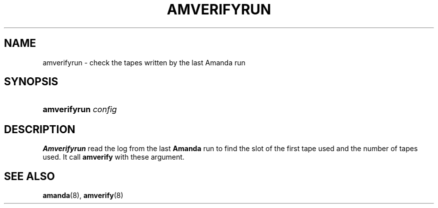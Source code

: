 .\"Generated by db2man.xsl. Don't modify this, modify the source.
.de Sh \" Subsection
.br
.if t .Sp
.ne 5
.PP
\fB\\$1\fR
.PP
..
.de Sp \" Vertical space (when we can't use .PP)
.if t .sp .5v
.if n .sp
..
.de Ip \" List item
.br
.ie \\n(.$>=3 .ne \\$3
.el .ne 3
.IP "\\$1" \\$2
..
.TH "AMVERIFYRUN" 8 "" "" ""
.SH NAME
amverifyrun \- check the tapes written by the last Amanda run
.SH "SYNOPSIS"
.ad l
.hy 0
.HP 12
\fBamverifyrun\fR \fIconfig\fR
.ad
.hy

.SH "DESCRIPTION"

.PP
\fBAmverifyrun\fR read the log from the last \fBAmanda\fR run to find the slot of the first tape used and the number of tapes used\&. It call \fBamverify\fR with these argument\&.

.SH "SEE ALSO"

.PP
\fBamanda\fR(8), \fBamverify\fR(8)

